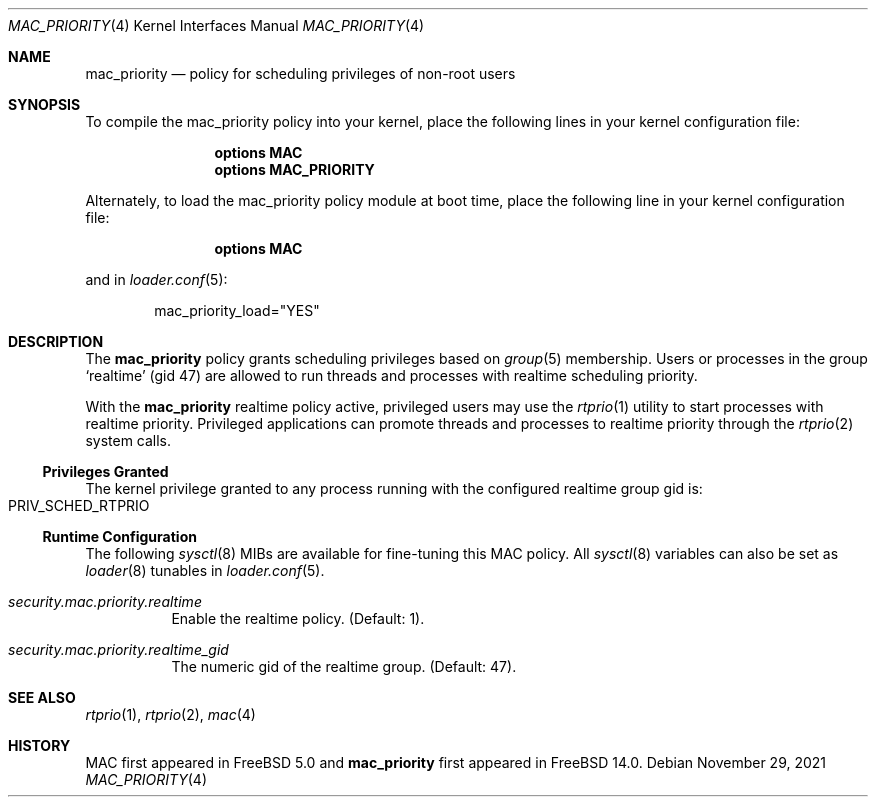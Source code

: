 .\" Copyright (c) 2021 Florian Walpen <dev@submerge.ch>
.\"
.\" Redistribution and use in source and binary forms, with or without
.\" modification, are permitted provided that the following conditions
.\" are met:
.\" 1. Redistributions of source code must retain the above copyright
.\"    notice, this list of conditions and the following disclaimer.
.\" 2. Redistributions in binary form must reproduce the above copyright
.\"    notice, this list of conditions and the following disclaimer in the
.\"    documentation and/or other materials provided with the distribution.
.\"
.\" THIS SOFTWARE IS PROVIDED BY THE AUTHORS AND CONTRIBUTORS ``AS IS'' AND
.\" ANY EXPRESS OR IMPLIED WARRANTIES, INCLUDING, BUT NOT LIMITED TO, THE
.\" IMPLIED WARRANTIES OF MERCHANTABILITY AND FITNESS FOR A PARTICULAR PURPOSE
.\" ARE DISCLAIMED.  IN NO EVENT SHALL THE AUTHORS OR CONTRIBUTORS BE LIABLE
.\" FOR ANY DIRECT, INDIRECT, INCIDENTAL, SPECIAL, EXEMPLARY, OR CONSEQUENTIAL
.\" DAMAGES (INCLUDING, BUT NOT LIMITED TO, PROCUREMENT OF SUBSTITUTE GOODS
.\" OR SERVICES; LOSS OF USE, DATA, OR PROFITS; OR BUSINESS INTERRUPTION)
.\" HOWEVER CAUSED AND ON ANY THEORY OF LIABILITY, WHETHER IN CONTRACT, STRICT
.\" LIABILITY, OR TORT (INCLUDING NEGLIGENCE OR OTHERWISE) ARISING IN ANY WAY
.\" OUT OF THE USE OF THIS SOFTWARE, EVEN IF ADVISED OF THE POSSIBILITY OF
.\" SUCH DAMAGE.
.\"
.Dd November 29, 2021
.Dt MAC_PRIORITY 4
.Os
.Sh NAME
.Nm mac_priority
.Nd "policy for scheduling privileges of non-root users"
.Sh SYNOPSIS
To compile the mac_priority policy into your kernel, place the following lines
in your kernel configuration file:
.Bd -ragged -offset indent
.Cd "options MAC"
.Cd "options MAC_PRIORITY"
.Ed
.Pp
Alternately, to load the mac_priority policy module at boot time,
place the following line in your kernel configuration file:
.Bd -ragged -offset indent
.Cd "options MAC"
.Ed
.Pp
and in
.Xr loader.conf 5 :
.Bd -literal -offset indent
mac_priority_load="YES"
.Ed
.Sh DESCRIPTION
The
.Nm
policy grants scheduling privileges based on
.Xr group 5
membership.
Users or processes in the group
.Sq realtime
(gid 47) are allowed to run threads and processes with realtime scheduling
priority.
.Pp
With the
.Nm
realtime policy active, privileged users may use the
.Xr rtprio 1
utility to start processes with realtime priority.
Privileged applications can promote threads and processes to realtime
priority through the
.Xr rtprio 2
system calls.
.Ss Privileges Granted
The kernel privilege granted to any process running
with the configured realtime group gid is:
.Bl -inset -compact -offset indent
.It Dv PRIV_SCHED_RTPRIO
.El
.Ss Runtime Configuration
The following
.Xr sysctl 8
MIBs are available for fine-tuning this MAC policy.
All
.Xr sysctl 8
variables can also be set as
.Xr loader 8
tunables in
.Xr loader.conf 5 .
.Bl -tag -width indent
.It Va security.mac.priority.realtime
Enable the realtime policy.
(Default: 1).
.It Va security.mac.priority.realtime_gid
The numeric gid of the realtime group.
(Default: 47).
.El
.Sh SEE ALSO
.Xr rtprio 1 ,
.Xr rtprio 2 ,
.Xr mac 4
.Sh HISTORY
MAC first appeared in
.Fx 5.0
and
.Nm
first appeared in
.Fx 14.0 .
